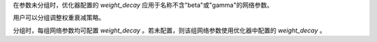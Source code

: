 在参数未分组时，优化器配置的 `weight_decay` 应用于名称不含"beta"或"gamma"的网络参数。

用户可以分组调整权重衰减策略。

分组时，每组网络参数均可配置 `weight_decay` 。若未配置，则该组网络参数使用优化器中配置的 `weight_decay` 。
